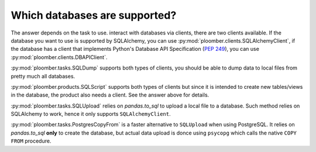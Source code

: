 Which databases are supported?
------------------------------

The answer depends on the task to use. interact with databases via clients,
there are two clients available. If the database you want
to use is supported by SQLAlchemy, you can use :py:mod:`ploomber.clients.SQLAlchemyClient`, if the database has a client that
implements Python's Database API Specification (`PEP 249 <https://www.python.org/dev/peps/pep-0249/>`_), you can use :py:mod:`ploomber.clients.DBAPIClient`.

:py:mod:`ploomber.tasks.SQLDump` supports both types of clients, you should
be able to dump data to local files from pretty much all databases.

:py:mod:`ploomber.products.SQLScript` supports both types of clients but since
it is intended to create new tables/views in the database, the product also
needs a client. See the answer above for details.

:py:mod:`ploomber.tasks.SQLUpload` relies on `pandas.to_sql` to upload a local
file to a database. Such method relies on SQLAlchemy to work, hence it only
supports ``SQLAlchemyClient``.

:py:mod:`ploomber.tasks.PostgresCopyFrom` is a faster alternative to
``SQLUpload`` when using PostgreSQL. It relies on `pandas.to_sql` **only**
to create the database, but actual data upload is donce using ``psycopg``
which calls the native ``COPY FROM`` procedure.
